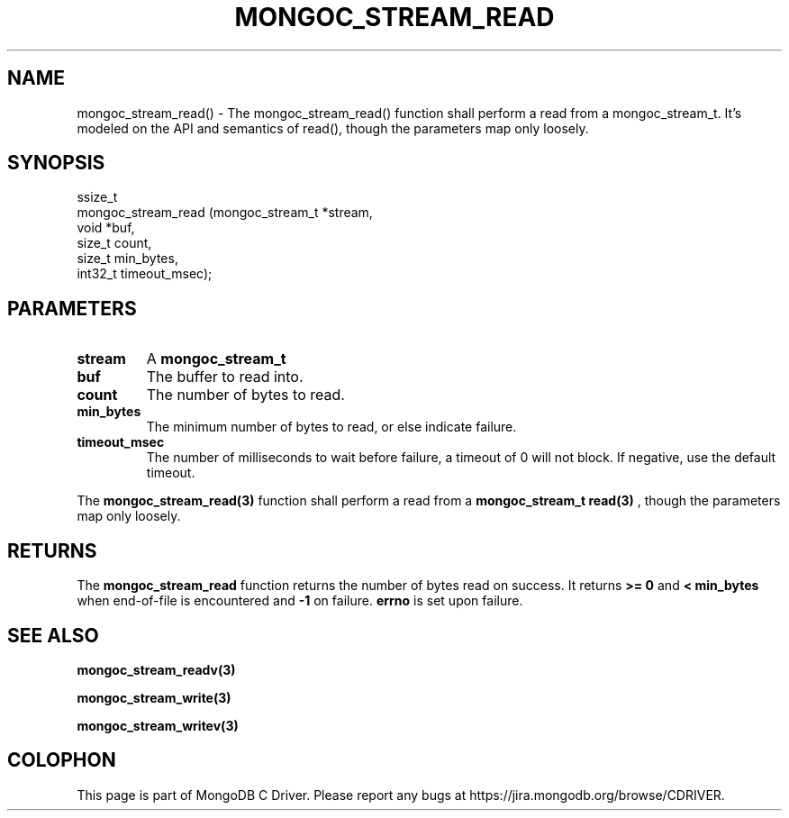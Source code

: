 .\" This manpage is Copyright (C) 2016 MongoDB, Inc.
.\" 
.\" Permission is granted to copy, distribute and/or modify this document
.\" under the terms of the GNU Free Documentation License, Version 1.3
.\" or any later version published by the Free Software Foundation;
.\" with no Invariant Sections, no Front-Cover Texts, and no Back-Cover Texts.
.\" A copy of the license is included in the section entitled "GNU
.\" Free Documentation License".
.\" 
.TH "MONGOC_STREAM_READ" "3" "2016\(hy10\(hy19" "MongoDB C Driver"
.SH NAME
mongoc_stream_read() \- The mongoc_stream_read() function shall perform a read from a mongoc_stream_t. It's modeled on the API and semantics of read(), though the parameters map only loosely.
.SH "SYNOPSIS"

.nf
.nf
ssize_t
mongoc_stream_read (mongoc_stream_t *stream,
                    void            *buf,
                    size_t           count,
                    size_t           min_bytes,
                    int32_t          timeout_msec);
.fi
.fi

.SH "PARAMETERS"

.TP
.B
stream
A
.B mongoc_stream_t
.
.LP
.TP
.B
buf
The buffer to read into.
.LP
.TP
.B
count
The number of bytes to read.
.LP
.TP
.B
min_bytes
The minimum number of bytes to read, or else indicate failure.
.LP
.TP
.B
timeout_msec
The number of milliseconds to wait before failure, a timeout of 0 will not block. If negative, use the default timeout.
.LP

The
.B mongoc_stream_read(3)
function shall perform a read from a
.B mongoc_stream_t
. It's modeled on the API and semantics of
.B read(3)
, though the parameters map only loosely.

.SH "RETURNS"

The
.B mongoc_stream_read
function returns the number of bytes read on success. It returns
.B >= 0
and
.B < min_bytes
when end\(hyof\(hyfile is encountered and
.B -1
on failure.
.B errno
is set upon failure.

.SH "SEE ALSO"

.B mongoc_stream_readv(3)

.B mongoc_stream_write(3)

.B mongoc_stream_writev(3)


.B
.SH COLOPHON
This page is part of MongoDB C Driver.
Please report any bugs at https://jira.mongodb.org/browse/CDRIVER.